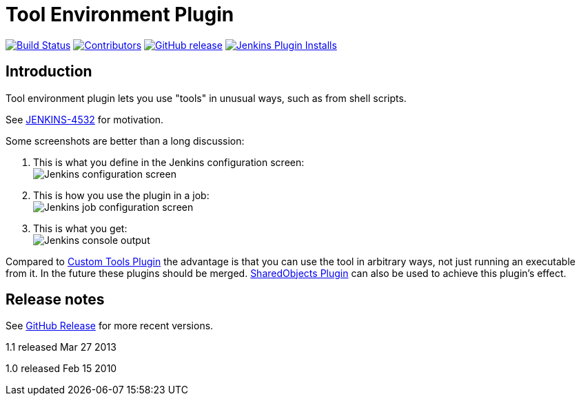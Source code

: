 [[git-plugin]]
= Tool Environment Plugin
:toc: macro
:toc-title:

link:https://ci.jenkins.io/job/Plugins/job/toolenv-plugin/job/master/[image:https://ci.jenkins.io/job/Plugins/job/toolenv-plugin/job/master/badge/icon[Build Status]]
link:https://github.com/jenkinsci/toolenv-plugin/graphs/contributors[image:https://img.shields.io/github/contributors/jenkinsci/toolenv-plugin.svg?color=blue[Contributors]]
link:https://github.com/jenkinsci/toolenv-plugin/releases/latest[image:https://img.shields.io/github/release/jenkinsci/toolenv-plugin.svg?label=changelog[GitHub release]]
link:https://plugins.jenkins.io/toolenv[image:https://img.shields.io/jenkins/plugin/i/toolenv.svg?color=blue&label=installations[Jenkins Plugin Installs]]

== Introduction

Tool environment plugin lets you use "tools" in unusual ways, such as from shell scripts.

See http://issues.jenkins-ci.org/browse/JENKINS-4532[JENKINS-4532] for motivation.

Some screenshots are better than a long discussion:

. This is what you define in the Jenkins configuration screen: +
image:docs/images/toolenv-01.png[Jenkins configuration screen]
. This is how you use the plugin in a job: +
image:docs/images/toolenv-02.png[Jenkins job configuration screen]
. This is what you get: +
image:docs/images/toolenv-03.png[Jenkins console output]

Compared to
https://plugins.jenkins.io/custom-tools-plugin/[Custom Tools
Plugin] the advantage is that you can use the tool in arbitrary ways,
not just running an executable from it. In the future these plugins
should be merged.
https://plugins.jenkins.io/shared-objects/[SharedObjects
Plugin] can also be used to achieve this plugin's effect.

== Release notes

See https://github.com/jenkinsci/toolenv-plugin/releases[GitHub Release] for more recent versions.

1.1 released Mar 27 2013

1.0 released Feb 15 2010
